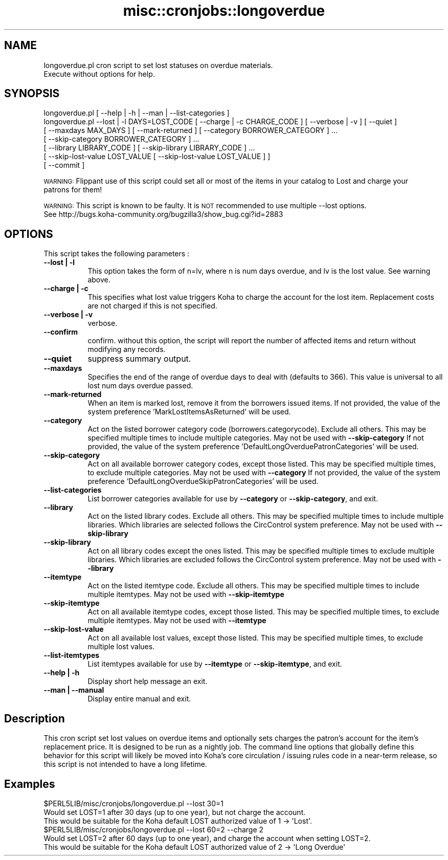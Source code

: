 .\" Automatically generated by Pod::Man 4.10 (Pod::Simple 3.35)
.\"
.\" Standard preamble:
.\" ========================================================================
.de Sp \" Vertical space (when we can't use .PP)
.if t .sp .5v
.if n .sp
..
.de Vb \" Begin verbatim text
.ft CW
.nf
.ne \\$1
..
.de Ve \" End verbatim text
.ft R
.fi
..
.\" Set up some character translations and predefined strings.  \*(-- will
.\" give an unbreakable dash, \*(PI will give pi, \*(L" will give a left
.\" double quote, and \*(R" will give a right double quote.  \*(C+ will
.\" give a nicer C++.  Capital omega is used to do unbreakable dashes and
.\" therefore won't be available.  \*(C` and \*(C' expand to `' in nroff,
.\" nothing in troff, for use with C<>.
.tr \(*W-
.ds C+ C\v'-.1v'\h'-1p'\s-2+\h'-1p'+\s0\v'.1v'\h'-1p'
.ie n \{\
.    ds -- \(*W-
.    ds PI pi
.    if (\n(.H=4u)&(1m=24u) .ds -- \(*W\h'-12u'\(*W\h'-12u'-\" diablo 10 pitch
.    if (\n(.H=4u)&(1m=20u) .ds -- \(*W\h'-12u'\(*W\h'-8u'-\"  diablo 12 pitch
.    ds L" ""
.    ds R" ""
.    ds C` ""
.    ds C' ""
'br\}
.el\{\
.    ds -- \|\(em\|
.    ds PI \(*p
.    ds L" ``
.    ds R" ''
.    ds C`
.    ds C'
'br\}
.\"
.\" Escape single quotes in literal strings from groff's Unicode transform.
.ie \n(.g .ds Aq \(aq
.el       .ds Aq '
.\"
.\" If the F register is >0, we'll generate index entries on stderr for
.\" titles (.TH), headers (.SH), subsections (.SS), items (.Ip), and index
.\" entries marked with X<> in POD.  Of course, you'll have to process the
.\" output yourself in some meaningful fashion.
.\"
.\" Avoid warning from groff about undefined register 'F'.
.de IX
..
.nr rF 0
.if \n(.g .if rF .nr rF 1
.if (\n(rF:(\n(.g==0)) \{\
.    if \nF \{\
.        de IX
.        tm Index:\\$1\t\\n%\t"\\$2"
..
.        if !\nF==2 \{\
.            nr % 0
.            nr F 2
.        \}
.    \}
.\}
.rr rF
.\" ========================================================================
.\"
.IX Title "misc::cronjobs::longoverdue 3pm"
.TH misc::cronjobs::longoverdue 3pm "2025-04-28" "perl v5.28.1" "User Contributed Perl Documentation"
.\" For nroff, turn off justification.  Always turn off hyphenation; it makes
.\" way too many mistakes in technical documents.
.if n .ad l
.nh
.SH "NAME"
longoverdue.pl  cron script to set lost statuses on overdue materials.
                Execute without options for help.
.SH "SYNOPSIS"
.IX Header "SYNOPSIS"
.Vb 7
\&   longoverdue.pl [ \-\-help | \-h | \-\-man | \-\-list\-categories ]
\&   longoverdue.pl \-\-lost | \-l DAYS=LOST_CODE [ \-\-charge | \-c CHARGE_CODE ] [ \-\-verbose | \-v ] [ \-\-quiet ]
\&                  [ \-\-maxdays MAX_DAYS ] [ \-\-mark\-returned ] [ \-\-category BORROWER_CATEGORY ] ...
\&                  [ \-\-skip\-category BORROWER_CATEGORY ] ...
\&                  [ \-\-library LIBRARY_CODE ] [ \-\-skip\-library LIBRARY_CODE ] ...
\&                  [ \-\-skip\-lost\-value LOST_VALUE [ \-\-skip\-lost\-value LOST_VALUE ] ]
\&                  [ \-\-commit ]
.Ve
.PP
\&\s-1WARNING:\s0  Flippant use of this script could set all or most of the items in your catalog to Lost and charge your
          patrons for them!
.PP
\&\s-1WARNING:\s0  This script is known to be faulty.  It is \s-1NOT\s0 recommended to use multiple \-\-lost options.
          See http://bugs.koha\-community.org/bugzilla3/show_bug.cgi?id=2883
.SH "OPTIONS"
.IX Header "OPTIONS"
This script takes the following parameters :
.IP "\fB\-\-lost | \-l\fR" 8
.IX Item "--lost | -l"
This option takes the form of n=lv, where n is num days overdue, and lv is the lost value.  See warning above.
.IP "\fB\-\-charge | \-c\fR" 8
.IX Item "--charge | -c"
This specifies what lost value triggers Koha to charge the account for the lost item.  Replacement costs are not charged if this is not specified.
.IP "\fB\-\-verbose | \-v\fR" 8
.IX Item "--verbose | -v"
verbose.
.IP "\fB\-\-confirm\fR" 8
.IX Item "--confirm"
confirm.  without this option, the script will report the number of affected items and return without modifying any records.
.IP "\fB\-\-quiet\fR" 8
.IX Item "--quiet"
suppress summary output.
.IP "\fB\-\-maxdays\fR" 8
.IX Item "--maxdays"
Specifies the end of the range of overdue days to deal with (defaults to 366).  This value is universal to all lost num days overdue passed.
.IP "\fB\-\-mark\-returned\fR" 8
.IX Item "--mark-returned"
When an item is marked lost, remove it from the borrowers issued items.
If not provided, the value of the system preference 'MarkLostItemsAsReturned' will be used.
.IP "\fB\-\-category\fR" 8
.IX Item "--category"
Act on the listed borrower category code (borrowers.categorycode).
Exclude all others. This may be specified multiple times to include multiple categories.
May not be used with \fB\-\-skip\-category\fR
If not provided, the value of the system preference 'DefaultLongOverduePatronCategories' will be used.
.IP "\fB\-\-skip\-category\fR" 8
.IX Item "--skip-category"
Act on all available borrower category codes, except those listed.
This may be specified multiple times, to exclude multiple categories.
May not be used with \fB\-\-category\fR
If not provided, the value of the system preference 'DefaultLongOverdueSkipPatronCategories' will be used.
.IP "\fB\-\-list\-categories\fR" 8
.IX Item "--list-categories"
List borrower categories available for use by \fB\-\-category\fR or
\&\fB\-\-skip\-category\fR, and exit.
.IP "\fB\-\-library\fR" 8
.IX Item "--library"
Act on the listed library codes.  Exclude all others.  This may be specified multiple times to include multiple libraries.  Which libraries are selected follows the CircControl system preference.
May not be used with \fB\-\-skip\-library\fR
.IP "\fB\-\-skip\-library\fR" 8
.IX Item "--skip-library"
Act on all library codes except the ones listed.  This may be specified multiple times to exclude multiple libraries.  Which libraries are excluded follows the CircControl system preference.
May not be used with \fB\-\-library\fR
.IP "\fB\-\-itemtype\fR" 8
.IX Item "--itemtype"
Act on the listed itemtype code.
Exclude all others. This may be specified multiple times to include multiple itemtypes.
May not be used with \fB\-\-skip\-itemtype\fR
.IP "\fB\-\-skip\-itemtype\fR" 8
.IX Item "--skip-itemtype"
Act on all available itemtype codes, except those listed.
This may be specified multiple times, to exclude multiple itemtypes.
May not be used with \fB\-\-itemtype\fR
.IP "\fB\-\-skip\-lost\-value\fR" 8
.IX Item "--skip-lost-value"
Act on all available lost values, except those listed.
This may be specified multiple times, to exclude multiple lost values.
.IP "\fB\-\-list\-itemtypes\fR" 8
.IX Item "--list-itemtypes"
List itemtypes available for use by \fB\-\-itemtype\fR or
\&\fB\-\-skip\-itemtype\fR, and exit.
.IP "\fB\-\-help | \-h\fR" 8
.IX Item "--help | -h"
Display short help message an exit.
.IP "\fB\-\-man | \-\-manual \fR" 8
.IX Item "--man | --manual "
Display entire manual and exit.
.SH "Description"
.IX Header "Description"
This cron script set lost values on overdue items and optionally sets charges the patron's account
for the item's replacement price.  It is designed to be run as a nightly job.  The command line options that globally
define this behavior for this script  will likely be moved into Koha's core circulation / issuing rules code in a
near-term release, so this script is not intended to have a long lifetime.
.SH "Examples"
.IX Header "Examples"
.Vb 3
\&  $PERL5LIB/misc/cronjobs/longoverdue.pl \-\-lost 30=1
\&    Would set LOST=1 after 30 days (up to one year), but not charge the account.
\&    This would be suitable for the Koha default LOST authorized value of 1 \-> \*(AqLost\*(Aq.
\&
\&  $PERL5LIB/misc/cronjobs/longoverdue.pl \-\-lost 60=2 \-\-charge 2
\&    Would set LOST=2 after 60 days (up to one year), and charge the account when setting LOST=2.
\&    This would be suitable for the Koha default LOST authorized value of 2 \-> \*(AqLong Overdue\*(Aq
.Ve
